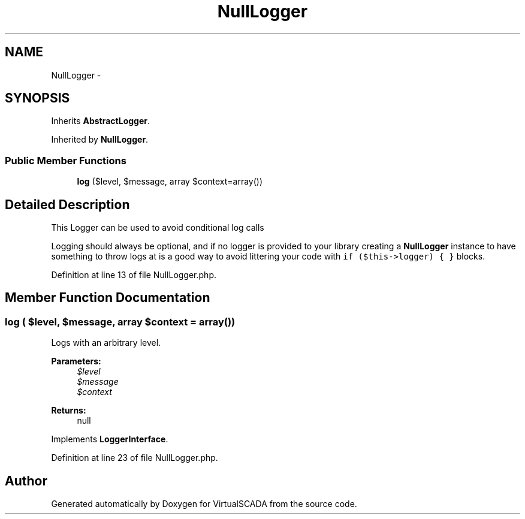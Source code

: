 .TH "NullLogger" 3 "Tue Apr 14 2015" "Version 1.0" "VirtualSCADA" \" -*- nroff -*-
.ad l
.nh
.SH NAME
NullLogger \- 
.SH SYNOPSIS
.br
.PP
.PP
Inherits \fBAbstractLogger\fP\&.
.PP
Inherited by \fBNullLogger\fP\&.
.SS "Public Member Functions"

.in +1c
.ti -1c
.RI "\fBlog\fP ($level, $message, array $context=array())"
.br
.in -1c
.SH "Detailed Description"
.PP 
This Logger can be used to avoid conditional log calls
.PP
Logging should always be optional, and if no logger is provided to your library creating a \fBNullLogger\fP instance to have something to throw logs at is a good way to avoid littering your code with \fCif ($this->logger) { }\fP blocks\&. 
.PP
Definition at line 13 of file NullLogger\&.php\&.
.SH "Member Function Documentation"
.PP 
.SS "log ( $level,  $message, array $context = \fCarray()\fP)"
Logs with an arbitrary level\&.
.PP
\fBParameters:\fP
.RS 4
\fI$level\fP 
.br
\fI$message\fP 
.br
\fI$context\fP 
.RE
.PP
\fBReturns:\fP
.RS 4
null 
.RE
.PP

.PP
Implements \fBLoggerInterface\fP\&.
.PP
Definition at line 23 of file NullLogger\&.php\&.

.SH "Author"
.PP 
Generated automatically by Doxygen for VirtualSCADA from the source code\&.
